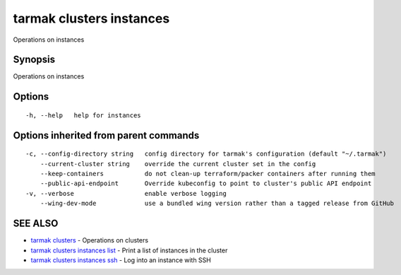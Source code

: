.. _tarmak_clusters_instances:

tarmak clusters instances
-------------------------

Operations on instances

Synopsis
~~~~~~~~


Operations on instances

Options
~~~~~~~

::

  -h, --help   help for instances

Options inherited from parent commands
~~~~~~~~~~~~~~~~~~~~~~~~~~~~~~~~~~~~~~

::

  -c, --config-directory string   config directory for tarmak's configuration (default "~/.tarmak")
      --current-cluster string    override the current cluster set in the config
      --keep-containers           do not clean-up terraform/packer containers after running them
      --public-api-endpoint       Override kubeconfig to point to cluster's public API endpoint
  -v, --verbose                   enable verbose logging
      --wing-dev-mode             use a bundled wing version rather than a tagged release from GitHub

SEE ALSO
~~~~~~~~

* `tarmak clusters <tarmak_clusters.html>`_ 	 - Operations on clusters
* `tarmak clusters instances list <tarmak_clusters_instances_list.html>`_ 	 - Print a list of instances in the cluster
* `tarmak clusters instances ssh <tarmak_clusters_instances_ssh.html>`_ 	 - Log into an instance with SSH

